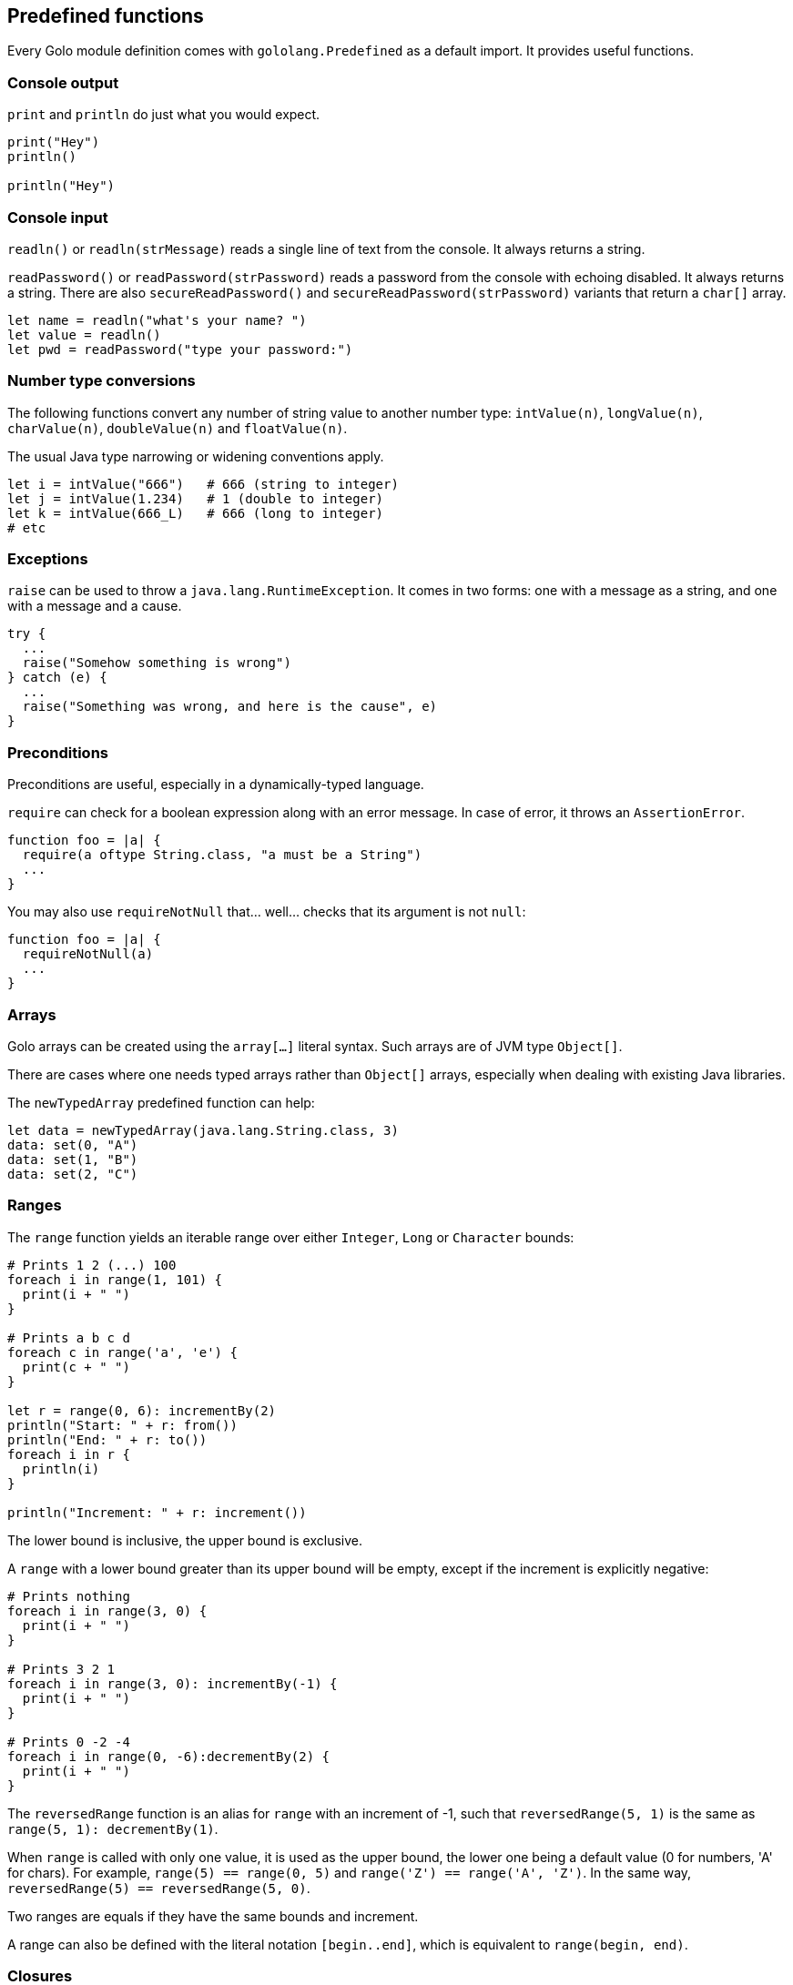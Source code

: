 == Predefined functions

Every Golo module definition comes with `gololang.Predefined` as a default import. It provides
useful functions.

=== Console output

`print` and `println` do just what you would expect.

[source,golo]
----
print("Hey")
println()

println("Hey")
----

=== Console input

`readln()` or `readln(strMessage)` reads a single line of text from the console. It always returns a
string.

`readPassword()` or `readPassword(strPassword)` reads a password from the console with echoing
disabled. It always returns a string.  There are also `secureReadPassword()` and
`secureReadPassword(strPassword)` variants that return a `char[]` array.

[source,golo]
----
let name = readln("what's your name? ")
let value = readln()
let pwd = readPassword("type your password:")
----

=== Number type conversions

The following functions convert any number of string value to another number type:
`intValue(n)`, `longValue(n)`, `charValue(n)`, `doubleValue(n)` and `floatValue(n)`.

The usual Java type narrowing or widening conventions apply.

[source,golo]
----
let i = intValue("666")   # 666 (string to integer)
let j = intValue(1.234)   # 1 (double to integer)
let k = intValue(666_L)   # 666 (long to integer)
# etc
----

=== Exceptions

`raise` can be used to throw a `java.lang.RuntimeException`. It comes in two forms: one with a
message as a string, and one with a message and a cause.

[source,golo]
----
try {
  ...
  raise("Somehow something is wrong")
} catch (e) {
  ...
  raise("Something was wrong, and here is the cause", e)
}
----

=== Preconditions

Preconditions are useful, especially in a dynamically-typed language.

`require` can check for a boolean expression along with an error message. In case of error, it
throws an `AssertionError`.

[source,golo]
----
function foo = |a| {
  require(a oftype String.class, "a must be a String")
  ...
}
----

You may also use `requireNotNull` that... well... checks that its argument is not `null`:

[source,golo]
----
function foo = |a| {
  requireNotNull(a)
  ...
}
----

=== Arrays

Golo arrays can be created using the `array[...]` literal syntax. Such arrays are of JVM type `Object[]`.

There are cases where one needs typed arrays rather than `Object[]` arrays, especially when dealing with existing Java
libraries.

The `newTypedArray` predefined function can help:

[source,golo]
----
let data = newTypedArray(java.lang.String.class, 3)
data: set(0, "A")
data: set(1, "B")
data: set(2, "C")
----

=== Ranges

The `range` function yields an iterable range over either `Integer`, `Long` or
`Character` bounds:

[source,golo]
----
# Prints 1 2 (...) 100
foreach i in range(1, 101) {
  print(i + " ")
}

# Prints a b c d
foreach c in range('a', 'e') {
  print(c + " ")
}

let r = range(0, 6): incrementBy(2)
println("Start: " + r: from())
println("End: " + r: to())
foreach i in r {
  println(i)
}

println("Increment: " + r: increment())
----

The lower bound is inclusive, the upper bound is exclusive.

A `range` with a lower bound greater than its upper bound will be empty, except
if the increment is explicitly negative:

[source,golo]
----
# Prints nothing
foreach i in range(3, 0) {
  print(i + " ")
}

# Prints 3 2 1
foreach i in range(3, 0): incrementBy(-1) {
  print(i + " ")
}

# Prints 0 -2 -4
foreach i in range(0, -6):decrementBy(2) {
  print(i + " ")
}
----

The `reversedRange` function is an alias for `range` with an increment of -1,
such that `reversedRange(5, 1)` is the same as `range(5, 1): decrementBy(1)`.

When `range` is called with only one value, it is used as the upper bound, the
lower one being a default value (0 for numbers, 'A' for chars). For example,
`range(5) == range(0, 5)` and `range('Z') == range('A', 'Z')`. In the same way,
`reversedRange(5) == reversedRange(5, 0)`.

Two ranges are equals if they have the same bounds and increment.

A range can also be defined with the literal notation `[begin..end]`, which is
equivalent to `range(begin, end)`.

=== Closures

Given a function reference, one can convert it to an instance of an interface with a single method
declaration, as in:

[source,golo]
----
local function listener = |handler| -> asInterfaceInstance(ActionListener.class, handler)

# (...)
let button = JButton("Click me!")
button: addActionListener(listener(|event| -> println("Clicked!")))
----

It is possible to test if an object is a closure or not with the `isClosure` function. This is
useful to support values and delayed evaluation, as in:

[source,golo]
----
if isClosure(value) {
  map: put(key, value())
} else {
  map: put(key, value)
}
----

You can get a reference to a closure using the predefined `fun` function:

[source,golo]
----
import golotest.Closures

local function local_fun = |x| -> x + 1

function call_local_fun = {
  let f = fun("local_fun", golotest.Closures.module)
  return f(1)
}
----

Because functions may be overloaded, there is a form that accepts an extra parameter for specifying
the number of parameters:

[source,golo]
----
import golotest.Closures

local function local_fun = |x| -> x + 1

function call_local_fun = {
  let f = fun("local_fun", golotest.Closures.module, 1)
  return f(1)
}
----

While `asInterfaceInstance` works for single-method interfaces, Java 8 introduced default methods
and functional interfaces to support the so-called _lambda_ expressions.

The `asFunctionalInterface` function is similar to `asInterfaceInstance` and supports these types of
adaptations:

[source,golo]
----
let always_true = asFunctionalInterface(java.lang.function.Predicate.class, |obj| -> true)
----

=== File I/O

Sometimes it is very desirable to read the content of a text file. The `fileToText` function does just that:

[source,golo]
----
let text = fileToText("/some/file.txt", "UTF-8")
----

The first parameter is either a `java.lang.String`, a `java.io.File` or a `java.nio.file.Path`. The second parameter
represents the encoding charset, either as a `java.lang.String` or a `java.nio.charset.Charset`.

We can write some text to a file, too:

[source,golo]
----
textToFile("Hello, world!", "/foo/bar.txt")
----

The `textToFile` function overwrites existing files, and creates new ones if needed.

These functions are provided for convenience, so if you need more fine-grained control over reading and writing text
then we suggest that you look into the `java.nio.file` package.

In addition, if you need to verify that a file exists, you can use the `fileExists` function.

[source,golo]
----
if fileExists("/foo/bar.txt") {
  println("file found!")
}
----

As in the other File I/O methods, the parameter is either a `java.lang.String`, a `java.io.File` or a `java.nio.file.Path`.
The `fileExists` function will return true if the file exists, false if it doesn't.

If you need the current path of execution, you can use the `currentDir` function.

[source,golo]
----
println(currentDir())
----

=== Array types

Golo does not provide a literal syntax for array types, such as `Object[].class` in Java.

Instead, we provide 3 helper functions.

* `isArray(object)`: returns a boolean if `object` is an array.
* `objectArrayType()`: returns `Object[].class`.
* `arrayTypeOf(type)`: given `type` as a `java.lang.Class`, returns `type[].class`.

=== Misc.

`mapEntry` gives instances of `java.util.AbstractMap.SimpleEntry`, and is used as follows:

[source,golo]
----
let e = mapEntry("foo", "bar")

# prints "foo => bar"
println(e: getKey() + " => " + e: getValue())
----

`box` gives instances of `java.util.concurrent.atomic.AtomicReference`, and can
be used to create a muttable reference where not possible othewise, e.g. in
closures, as in:

[source,golo]
----
function counter = |init, stepFun| {
  let current = box(init)
  return -> current: getAndUpdate(stepFun)
}
#...
let c2 = counter(3, |x| -> x * 2)
c() # -> 3
c() # -> 6
c() # -> 12
----
